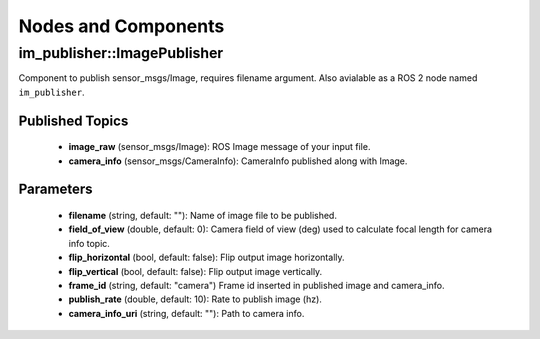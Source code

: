 Nodes and Components
====================

im_publisher::ImagePublisher
-------------------------------
Component to publish sensor_msgs/Image, requires filename argument.
Also avialable as a ROS 2 node named ``im_publisher``.

Published Topics
^^^^^^^^^^^^^^^^
 * **image_raw** (sensor_msgs/Image): ROS Image message of your input file.
 * **camera_info** (sensor_msgs/CameraInfo): CameraInfo published along with Image.

Parameters
^^^^^^^^^^
 * **filename** (string, default: ""): Name of image file to be published.
 * **field_of_view** (double, default: 0): Camera field of view (deg) used to calculate focal length for camera info topic.
 * **flip_horizontal** (bool, default: false): Flip output image horizontally.
 * **flip_vertical** (bool, default: false): Flip output image vertically.
 * **frame_id** (string, default: "camera") Frame id inserted in published
   image and camera_info.
 * **publish_rate** (double, default: 10): Rate to publish image (hz).
 * **camera_info_uri** (string, default: ""): Path to camera info.
